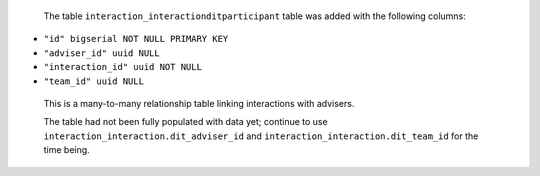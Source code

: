  The table ``interaction_interactionditparticipant`` table was added with the following columns:

- ``"id" bigserial NOT NULL PRIMARY KEY``

- ``"adviser_id" uuid NULL``

- ``"interaction_id" uuid NOT NULL``

- ``"team_id" uuid NULL``

 This is a many-to-many relationship table linking interactions with advisers.

 The table had not been fully populated with data yet; continue to use ``interaction_interaction.dit_adviser_id`` and ``interaction_interaction.dit_team_id`` for the time being.
